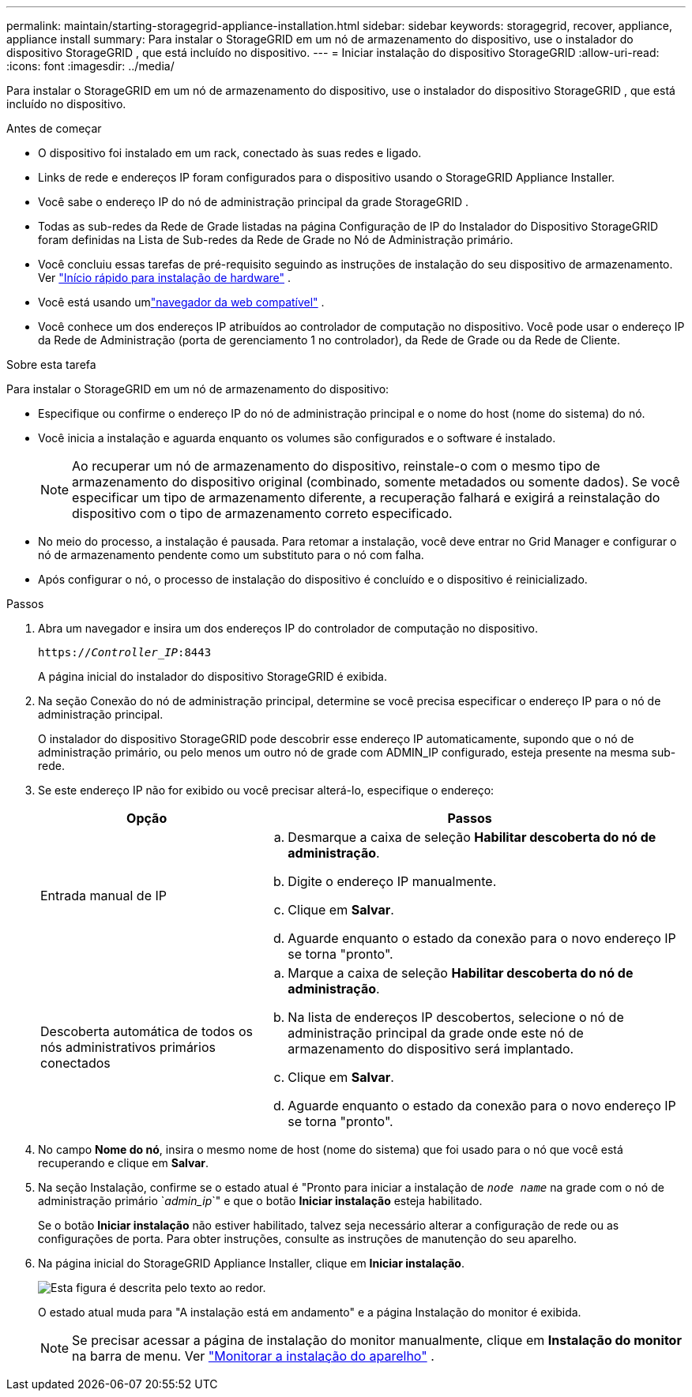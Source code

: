 ---
permalink: maintain/starting-storagegrid-appliance-installation.html 
sidebar: sidebar 
keywords: storagegrid, recover, appliance, appliance install 
summary: Para instalar o StorageGRID em um nó de armazenamento do dispositivo, use o instalador do dispositivo StorageGRID , que está incluído no dispositivo. 
---
= Iniciar instalação do dispositivo StorageGRID
:allow-uri-read: 
:icons: font
:imagesdir: ../media/


[role="lead"]
Para instalar o StorageGRID em um nó de armazenamento do dispositivo, use o instalador do dispositivo StorageGRID , que está incluído no dispositivo.

.Antes de começar
* O dispositivo foi instalado em um rack, conectado às suas redes e ligado.
* Links de rede e endereços IP foram configurados para o dispositivo usando o StorageGRID Appliance Installer.
* Você sabe o endereço IP do nó de administração principal da grade StorageGRID .
* Todas as sub-redes da Rede de Grade listadas na página Configuração de IP do Instalador do Dispositivo StorageGRID foram definidas na Lista de Sub-redes da Rede de Grade no Nó de Administração primário.
* Você concluiu essas tarefas de pré-requisito seguindo as instruções de instalação do seu dispositivo de armazenamento. Ver https://docs.netapp.com/us-en/storagegrid-appliances/installconfig/index.html["Início rápido para instalação de hardware"^] .
* Você está usando umlink:../admin/web-browser-requirements.html["navegador da web compatível"] .
* Você conhece um dos endereços IP atribuídos ao controlador de computação no dispositivo.  Você pode usar o endereço IP da Rede de Administração (porta de gerenciamento 1 no controlador), da Rede de Grade ou da Rede de Cliente.


.Sobre esta tarefa
Para instalar o StorageGRID em um nó de armazenamento do dispositivo:

* Especifique ou confirme o endereço IP do nó de administração principal e o nome do host (nome do sistema) do nó.
* Você inicia a instalação e aguarda enquanto os volumes são configurados e o software é instalado.
+

NOTE: Ao recuperar um nó de armazenamento do dispositivo, reinstale-o com o mesmo tipo de armazenamento do dispositivo original (combinado, somente metadados ou somente dados). Se você especificar um tipo de armazenamento diferente, a recuperação falhará e exigirá a reinstalação do dispositivo com o tipo de armazenamento correto especificado.

* No meio do processo, a instalação é pausada.  Para retomar a instalação, você deve entrar no Grid Manager e configurar o nó de armazenamento pendente como um substituto para o nó com falha.
* Após configurar o nó, o processo de instalação do dispositivo é concluído e o dispositivo é reinicializado.


.Passos
. Abra um navegador e insira um dos endereços IP do controlador de computação no dispositivo.
+
`https://_Controller_IP_:8443`

+
A página inicial do instalador do dispositivo StorageGRID é exibida.

. Na seção Conexão do nó de administração principal, determine se você precisa especificar o endereço IP para o nó de administração principal.
+
O instalador do dispositivo StorageGRID pode descobrir esse endereço IP automaticamente, supondo que o nó de administração primário, ou pelo menos um outro nó de grade com ADMIN_IP configurado, esteja presente na mesma sub-rede.

. Se este endereço IP não for exibido ou você precisar alterá-lo, especifique o endereço:
+
[cols="1a,2a"]
|===
| Opção | Passos 


 a| 
Entrada manual de IP
 a| 
.. Desmarque a caixa de seleção *Habilitar descoberta do nó de administração*.
.. Digite o endereço IP manualmente.
.. Clique em *Salvar*.
.. Aguarde enquanto o estado da conexão para o novo endereço IP se torna "pronto".




 a| 
Descoberta automática de todos os nós administrativos primários conectados
 a| 
.. Marque a caixa de seleção *Habilitar descoberta do nó de administração*.
.. Na lista de endereços IP descobertos, selecione o nó de administração principal da grade onde este nó de armazenamento do dispositivo será implantado.
.. Clique em *Salvar*.
.. Aguarde enquanto o estado da conexão para o novo endereço IP se torna "pronto".


|===
. No campo *Nome do nó*, insira o mesmo nome de host (nome do sistema) que foi usado para o nó que você está recuperando e clique em *Salvar*.
. Na seção Instalação, confirme se o estado atual é "Pronto para iniciar a instalação de `_node name_` na grade com o nó de administração primário `_admin_ip_`" e que o botão *Iniciar instalação* esteja habilitado.
+
Se o botão *Iniciar instalação* não estiver habilitado, talvez seja necessário alterar a configuração de rede ou as configurações de porta.  Para obter instruções, consulte as instruções de manutenção do seu aparelho.

. Na página inicial do StorageGRID Appliance Installer, clique em *Iniciar instalação*.
+
image::../media/appliance_installer_home_start_installation_enabled.gif[Esta figura é descrita pelo texto ao redor.]

+
O estado atual muda para "A instalação está em andamento" e a página Instalação do monitor é exibida.

+

NOTE: Se precisar acessar a página de instalação do monitor manualmente, clique em *Instalação do monitor* na barra de menu. Ver https://docs.netapp.com/us-en/storagegrid-appliances/installconfig/monitoring-appliance-installation.html["Monitorar a instalação do aparelho"^] .


